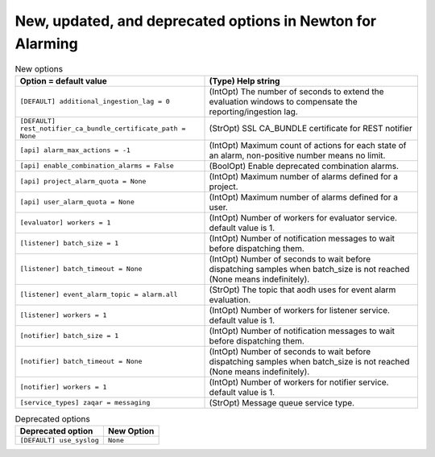 New, updated, and deprecated options in Newton for Alarming
~~~~~~~~~~~~~~~~~~~~~~~~~~~~~~~~~~~~~~~~~~~~~~~~~~~~~~~~~~~

..
  Warning: Do not edit this file. It is automatically generated and your
  changes will be overwritten. The tool to do so lives in the
  openstack-doc-tools repository.

.. list-table:: New options
   :header-rows: 1
   :class: config-ref-table

   * - Option = default value
     - (Type) Help string
   * - ``[DEFAULT] additional_ingestion_lag = 0``
     - (IntOpt) The number of seconds to extend the evaluation windows to compensate the reporting/ingestion lag.
   * - ``[DEFAULT] rest_notifier_ca_bundle_certificate_path = None``
     - (StrOpt) SSL CA_BUNDLE certificate for REST notifier
   * - ``[api] alarm_max_actions = -1``
     - (IntOpt) Maximum count of actions for each state of an alarm, non-positive number means no limit.
   * - ``[api] enable_combination_alarms = False``
     - (BoolOpt) Enable deprecated combination alarms.
   * - ``[api] project_alarm_quota = None``
     - (IntOpt) Maximum number of alarms defined for a project.
   * - ``[api] user_alarm_quota = None``
     - (IntOpt) Maximum number of alarms defined for a user.
   * - ``[evaluator] workers = 1``
     - (IntOpt) Number of workers for evaluator service. default value is 1.
   * - ``[listener] batch_size = 1``
     - (IntOpt) Number of notification messages to wait before dispatching them.
   * - ``[listener] batch_timeout = None``
     - (IntOpt) Number of seconds to wait before dispatching samples when batch_size is not reached (None means indefinitely).
   * - ``[listener] event_alarm_topic = alarm.all``
     - (StrOpt) The topic that aodh uses for event alarm evaluation.
   * - ``[listener] workers = 1``
     - (IntOpt) Number of workers for listener service. default value is 1.
   * - ``[notifier] batch_size = 1``
     - (IntOpt) Number of notification messages to wait before dispatching them.
   * - ``[notifier] batch_timeout = None``
     - (IntOpt) Number of seconds to wait before dispatching samples when batch_size is not reached (None means indefinitely).
   * - ``[notifier] workers = 1``
     - (IntOpt) Number of workers for notifier service. default value is 1.
   * - ``[service_types] zaqar = messaging``
     - (StrOpt) Message queue service type.


.. list-table:: Deprecated options
   :header-rows: 1
   :class: config-ref-table

   * - Deprecated option
     - New Option
   * - ``[DEFAULT] use_syslog``
     - ``None``

